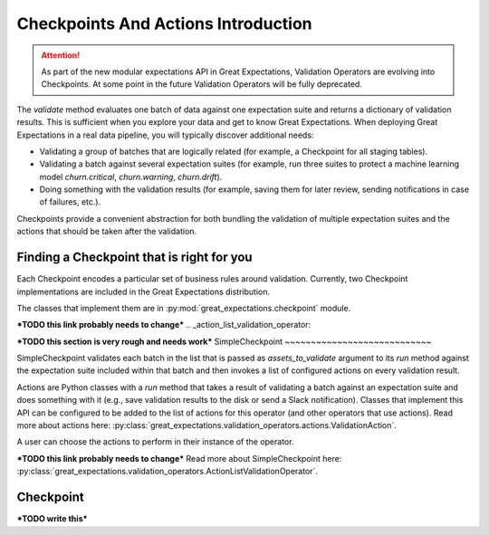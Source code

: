.. _checkpoints_and_actions:

#############################################
Checkpoints And Actions Introduction
#############################################

.. attention::

  As part of the new modular expectations API in Great Expectations, Validation Operators are evolving into Checkpoints.
  At some point in the future Validation Operators will be fully deprecated.

The `validate` method evaluates one batch of data against one expectation suite and returns a dictionary of validation results. This is sufficient when you explore your data and get to know Great Expectations.
When deploying Great Expectations in a real data pipeline, you will typically discover additional needs:

* Validating a group of batches that are logically related (for example, a Checkpoint for all staging tables).
* Validating a batch against several expectation suites (for example, run three suites to protect a machine learning model `churn.critical`, `churn.warning`, `churn.drift`).
* Doing something with the validation results (for example, saving them for later review, sending notifications in case of failures, etc.).

Checkpoints provide a convenient abstraction for both bundling the validation of multiple expectation suites and the actions that should be taken after the validation.

***************************************************
Finding a Checkpoint that is right for you
***************************************************

Each Checkpoint encodes a particular set of business rules around validation.
Currently, two Checkpoint implementations are included in the Great Expectations distribution.

The classes that implement them are in :py:mod:`great_expectations.checkpoint` module.

***TODO this link probably needs to change***
.. _action_list_validation_operator:

***TODO this section is very rough and needs work***
SimpleCheckpoint
~~~~~~~~~~~~~~~~~~~~~~~~~~~~

SimpleCheckpoint validates each batch in the list that is passed as `assets_to_validate` argument to its `run` method against the expectation suite included within that batch and then invokes a list of configured actions on every validation result.

Actions are Python classes with a `run` method that takes a result of validating a batch against an expectation suite and does something with it (e.g., save validation results to the disk or send a Slack notification).
Classes that implement this API can be configured to be added to the list of actions for this operator (and other operators that use actions).
Read more about actions here: :py:class:`great_expectations.validation_operators.actions.ValidationAction`.

A user can choose the actions to perform in their instance of the operator.

***TODO this link probably needs to change***
Read more about SimpleCheckpoint here: :py:class:`great_expectations.validation_operators.ActionListValidationOperator`.

.. _validation_actions:

*****************
Checkpoint
*****************

***TODO write this***